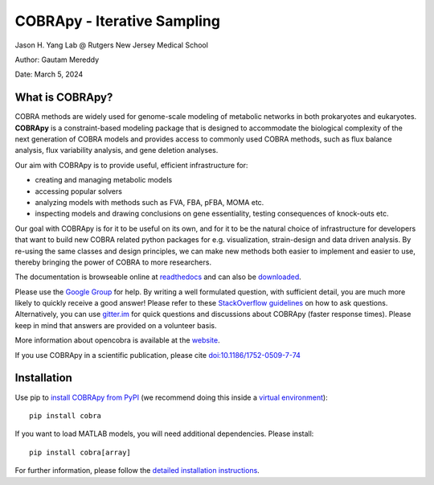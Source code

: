 ================================================================
COBRApy - Iterative Sampling
================================================================

Jason H. Yang Lab @ Rutgers New Jersey Medical School

Author: Gautam Mereddy

Date: March 5, 2024

What is COBRApy?
================

COBRA methods are widely used for genome-scale modeling of metabolic networks in
both prokaryotes and eukaryotes. **COBRApy** is a constraint-based modeling
package that is designed to accommodate the biological complexity of the next
generation of COBRA models and provides access to commonly used COBRA methods,
such as flux balance analysis, flux variability analysis, and gene deletion
analyses.

Our aim with COBRApy is to provide useful, efficient infrastructure for:

- creating and managing metabolic models
- accessing popular solvers
- analyzing models with methods such as FVA, FBA, pFBA, MOMA etc.
- inspecting models and drawing conclusions on gene essentiality, testing
  consequences of knock-outs etc.

Our goal with COBRApy is for it to be useful on its own, and for it to be the
natural choice of infrastructure for developers that want to build new COBRA
related python packages for e.g. visualization, strain-design and data driven
analysis. By re-using the same classes and design principles, we can make new
methods both easier to implement and easier to use, thereby bringing the power
of COBRA to more researchers.

The documentation is browseable online at `readthedocs
<https://cobrapy.readthedocs.org/en/stable/>`_ and can also be `downloaded
<https://readthedocs.org/projects/cobrapy/downloads/>`_.

Please use the `Google Group <http://groups.google.com/group/cobra-pie>`_ for
help. By writing a well formulated question, with sufficient detail, you are
much more likely to quickly receive a good answer! Please refer to these
`StackOverflow guidelines <https://stackoverflow.com/help/how-to-ask>`_ on how
to ask questions.  Alternatively, you can use `gitter.im
<https://gitter.im/opencobra/cobrapy>`_ for quick questions and discussions
about COBRApy (faster response times). Please keep in mind that answers are
provided on a volunteer basis.

More information about opencobra is available at the `website
<http://opencobra.github.io/>`_.

If you use COBRApy in a scientific publication, please cite
`doi:10.1186/1752-0509-7-74 <http://dx.doi.org/doi:10.1186/1752-0509-7-74>`_

Installation
============

Use pip to `install COBRApy from PyPI <https://pypi.org/project/cobra/>`_ (we
recommend doing this inside a `virtual environment
<http://docs.python-guide.org/en/latest/dev/virtualenvs/>`_)::

    pip install cobra

If you want to load MATLAB models, you will need additional dependencies. Please
install::

    pip install cobra[array]

For further information, please follow the `detailed installation instructions
<INSTALL.rst>`_.
